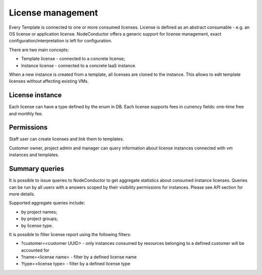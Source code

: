 License management
------------------

Every Template is connected to one or more consumed licenses. License is defined as an abstract consumable - e.g. an
OS license or application license. NodeConductor offers a generic support for license management,
exact configuration/interpretation is left for configuration.

There are two main concepts:

- Template license - connected to a concrete license;
- Instance license - connected to a concrete IaaS instance.

When a new instance is created from a template, all licenses are cloned to the instance. This allows to edit template
licenses without affecting existing VMs.

License instance
++++++++++++++++
Each license can have a type defined by the enum in DB.
Each license supports fees in currency fields: one-time free and monthly fee.


Permissions
+++++++++++
Staff user can create licenses and link them to templates.

Customer owner, project admin and manager can query information about license instances connected with vm instances and
templates.

Summary queries
+++++++++++++++

It is possible to issue queries to NodeConductor to get aggregate statistics about consumed instance licenses. Queries
can be run by all users with a answers scoped by their visibility permissions for instances. Please see API section for
more details.

Supported aggregate queries include:

- by project names;
- by project groups;
- by license type.

It is possible to filter license report using the following filters:

- ?customer=<customer UUID> - only instances consumed by resources belonging to a defined customer will be accounted for
- ?name=<license name> - filter by a defined license name
- ?type=<license type> - filter by a defined license type
